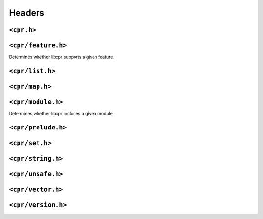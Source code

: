 Headers
=======

``<cpr.h>``
-----------

``<cpr/feature.h>``
-------------------

.. c:function:: bool cpr_feature_exists(const char* feature_name)

Determines whether libcpr supports a given feature.

``<cpr/list.h>``
----------------

``<cpr/map.h>``
---------------

``<cpr/module.h>``
------------------

.. c:function:: bool cpr_module_exists(const char* module_name)

Determines whether libcpr includes a given module.

``<cpr/prelude.h>``
-------------------

``<cpr/set.h>``
---------------

``<cpr/string.h>``
------------------

``<cpr/unsafe.h>``
------------------

``<cpr/vector.h>``
------------------

``<cpr/version.h>``
-------------------
